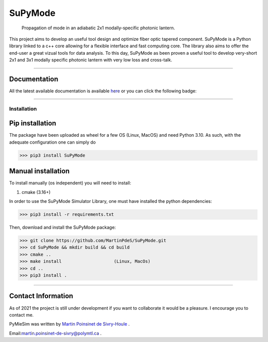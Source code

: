 SuPyMode
========

|python|
|docs|
|Citation|
|Unittest|
|PyPi|
|PyPi_download|
|colab|


..  figure:: https://github.com/MartinPdeS/SuPyMode/blob/master/docs/images/mode_propagation.gif?raw=true
   :alt: some image
   :class: with-shadow float-left
   :width: 800px

   Propagation of mode in an adiabatic 2x1 modally-specific photonic lantern.




This project aims to develop an useful tool design and optimize fiber optic tapered component.
SuPyMode is a Python library linked to a c++ core allowing for a flexible interface and fast computing core.
The library also aims to offer the end-user a great vizual tools for data analysis.
To this day, SuPyMode as been proven a useful tool to develop very-short 2x1 and 3x1 modally specific photonic lantern with very low loss and cross-talk.

----

Documentation
**************
All the latest available documentation is available `here <https://supymodes.readthedocs.io/en/latest/>`_ or you can click the following badge:

|docs|


----


Installation
------------


Pip installation
****************

The package have been uploaded as wheel for a few OS (Linux, MacOS) and need Python 3.10.
As such, with the adequate configuration one can simply do

.. code-block:: python

   >>> pip3 install SuPyMode



Manual installation
*******************

To install manually (os independent) you will need to install:

1. cmake (3.16+)

In order to use the SuPyMode Simulator Library, one must have installed the python dependencies:

.. code-block:: python

    >>> pip3 install -r requirements.txt

Then, download and install the SuPyMode package:

.. code-block:: python

    >>> git clone https://github.com/MartinPdeS/SuPyMode.git
    >>> cd SuPyMode && mkdir build && cd build
    >>> cmake ..
    >>> make install                    (Linux, MacOs)
    >>> cd ..
    >>> pip3 install .

----


Contact Information
*******************

As of 2021 the project is still under development if you want to collaborate it would be a pleasure. I encourage you to contact me.

PyMieSim was written by `Martin Poinsinet de Sivry-Houle <https://github.com/MartinPdS>`_  .

Email:`martin.poinsinet-de-sivry@polymtl.ca <mailto:martin.poinsinet-de-sivry@polymtl.ca?subject=SuPyMode>`_ .


.. |python| image:: https://img.shields.io/badge/Made%20with-Python-1f425f.svg
   :target: https://www.python.org/

.. |docs| image:: https://readthedocs.org/projects/supymodes/badge/?version=latest
   :target: https://supymodes.readthedocs.io/en/latest/
   :alt: Documentation Status

.. |Citation| image:: https://zenodo.org/badge/366930899.svg
   :target: https://zenodo.org/badge/latestdoi/366930899

.. |Unittest| image:: https://img.shields.io/endpoint?url=https://gist.githubusercontent.com/MartinPdeS/2cac8ebb51cd9ce07dc7a955648301d5/raw/d75a89f19acc11302d81dacefe5be207beee24a8/SuPyMode_coverage_badge.json

.. |PyPi| image:: https://badge.fury.io/py/SuPyMode.svg
   :target: https://pypi.org/project/SuPyMode/

.. |PyPi_download| image:: https://img.shields.io/pypi/dm/SuPyMode.svg
   :target: https://pypi.org/project/SuPyMode/

.. |colab| image:: https://colab.research.google.com/assets/colab-badge.svg
   :target: https://colab.research.google.com/github/MartinPdeS/SuPyMode/blob/master/SuPyModes.ipynb



